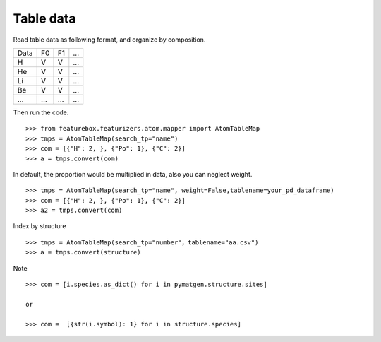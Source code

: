 Table data
================

Read table data as following format, and organize by composition.

===== ===== ===== =====
Data    F0    F1    ...
----- ----- ----- -----
H     V     V     ...
He    V     V     ...
Li    V     V     ...
Be    V     V     ...
...   ...   ...   ...
===== ===== ===== =====

Then run the code.
::
    >>> from featurebox.featurizers.atom.mapper import AtomTableMap
    >>> tmps = AtomTableMap(search_tp="name")
    >>> com = [{"H": 2, }, {"Po": 1}, {"C": 2}]
    >>> a = tmps.convert(com)

.. image:: 2_1.png

In default, the proportion would be multiplied in data, also you can neglect weight.
::

    >>> tmps = AtomTableMap(search_tp="name", weight=False,tablename=your_pd_dataframe)
    >>> com = [{"H": 2, }, {"Po": 1}, {"C": 2}]
    >>> a2 = tmps.convert(com)

.. image:: 2_2.png


Index by structure
::

    >>> tmps = AtomTableMap(search_tp="number"，tablename="aa.csv")
    >>> a = tmps.convert(structure)


Note
::

    >>> com = [i.species.as_dict() for i in pymatgen.structure.sites]

    or

    >>> com =  [{str(i.symbol): 1} for i in structure.species]